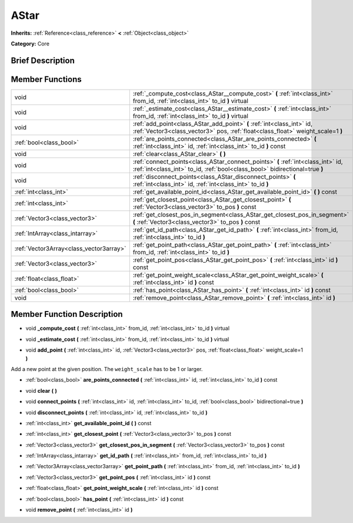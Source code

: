 .. Generated automatically by doc/tools/makerst.py in Mole's source tree.
.. DO NOT EDIT THIS FILE, but the doc/base/classes.xml source instead.

.. _class_AStar:

AStar
=====

**Inherits:** :ref:`Reference<class_reference>` **<** :ref:`Object<class_object>`

**Category:** Core

Brief Description
-----------------



Member Functions
----------------

+------------------------------------------+-------------------------------------------------------------------------------------------------------------------------------------------------------------------+
| void                                     | :ref:`_compute_cost<class_AStar__compute_cost>`  **(** :ref:`int<class_int>` from_id, :ref:`int<class_int>` to_id  **)** virtual                                  |
+------------------------------------------+-------------------------------------------------------------------------------------------------------------------------------------------------------------------+
| void                                     | :ref:`_estimate_cost<class_AStar__estimate_cost>`  **(** :ref:`int<class_int>` from_id, :ref:`int<class_int>` to_id  **)** virtual                                |
+------------------------------------------+-------------------------------------------------------------------------------------------------------------------------------------------------------------------+
| void                                     | :ref:`add_point<class_AStar_add_point>`  **(** :ref:`int<class_int>` id, :ref:`Vector3<class_vector3>` pos, :ref:`float<class_float>` weight_scale=1  **)**       |
+------------------------------------------+-------------------------------------------------------------------------------------------------------------------------------------------------------------------+
| :ref:`bool<class_bool>`                  | :ref:`are_points_connected<class_AStar_are_points_connected>`  **(** :ref:`int<class_int>` id, :ref:`int<class_int>` to_id  **)** const                           |
+------------------------------------------+-------------------------------------------------------------------------------------------------------------------------------------------------------------------+
| void                                     | :ref:`clear<class_AStar_clear>`  **(** **)**                                                                                                                      |
+------------------------------------------+-------------------------------------------------------------------------------------------------------------------------------------------------------------------+
| void                                     | :ref:`connect_points<class_AStar_connect_points>`  **(** :ref:`int<class_int>` id, :ref:`int<class_int>` to_id, :ref:`bool<class_bool>` bidirectional=true  **)** |
+------------------------------------------+-------------------------------------------------------------------------------------------------------------------------------------------------------------------+
| void                                     | :ref:`disconnect_points<class_AStar_disconnect_points>`  **(** :ref:`int<class_int>` id, :ref:`int<class_int>` to_id  **)**                                       |
+------------------------------------------+-------------------------------------------------------------------------------------------------------------------------------------------------------------------+
| :ref:`int<class_int>`                    | :ref:`get_available_point_id<class_AStar_get_available_point_id>`  **(** **)** const                                                                              |
+------------------------------------------+-------------------------------------------------------------------------------------------------------------------------------------------------------------------+
| :ref:`int<class_int>`                    | :ref:`get_closest_point<class_AStar_get_closest_point>`  **(** :ref:`Vector3<class_vector3>` to_pos  **)** const                                                  |
+------------------------------------------+-------------------------------------------------------------------------------------------------------------------------------------------------------------------+
| :ref:`Vector3<class_vector3>`            | :ref:`get_closest_pos_in_segment<class_AStar_get_closest_pos_in_segment>`  **(** :ref:`Vector3<class_vector3>` to_pos  **)** const                                |
+------------------------------------------+-------------------------------------------------------------------------------------------------------------------------------------------------------------------+
| :ref:`IntArray<class_intarray>`          | :ref:`get_id_path<class_AStar_get_id_path>`  **(** :ref:`int<class_int>` from_id, :ref:`int<class_int>` to_id  **)**                                              |
+------------------------------------------+-------------------------------------------------------------------------------------------------------------------------------------------------------------------+
| :ref:`Vector3Array<class_vector3array>`  | :ref:`get_point_path<class_AStar_get_point_path>`  **(** :ref:`int<class_int>` from_id, :ref:`int<class_int>` to_id  **)**                                        |
+------------------------------------------+-------------------------------------------------------------------------------------------------------------------------------------------------------------------+
| :ref:`Vector3<class_vector3>`            | :ref:`get_point_pos<class_AStar_get_point_pos>`  **(** :ref:`int<class_int>` id  **)** const                                                                      |
+------------------------------------------+-------------------------------------------------------------------------------------------------------------------------------------------------------------------+
| :ref:`float<class_float>`                | :ref:`get_point_weight_scale<class_AStar_get_point_weight_scale>`  **(** :ref:`int<class_int>` id  **)** const                                                    |
+------------------------------------------+-------------------------------------------------------------------------------------------------------------------------------------------------------------------+
| :ref:`bool<class_bool>`                  | :ref:`has_point<class_AStar_has_point>`  **(** :ref:`int<class_int>` id  **)** const                                                                              |
+------------------------------------------+-------------------------------------------------------------------------------------------------------------------------------------------------------------------+
| void                                     | :ref:`remove_point<class_AStar_remove_point>`  **(** :ref:`int<class_int>` id  **)**                                                                              |
+------------------------------------------+-------------------------------------------------------------------------------------------------------------------------------------------------------------------+

Member Function Description
---------------------------

.. _class_AStar__compute_cost:

- void  **_compute_cost**  **(** :ref:`int<class_int>` from_id, :ref:`int<class_int>` to_id  **)** virtual

.. _class_AStar__estimate_cost:

- void  **_estimate_cost**  **(** :ref:`int<class_int>` from_id, :ref:`int<class_int>` to_id  **)** virtual

.. _class_AStar_add_point:

- void  **add_point**  **(** :ref:`int<class_int>` id, :ref:`Vector3<class_vector3>` pos, :ref:`float<class_float>` weight_scale=1  **)**

Add a new point at the given position. The ``weight_scale`` has to be 1 or larger.

.. _class_AStar_are_points_connected:

- :ref:`bool<class_bool>`  **are_points_connected**  **(** :ref:`int<class_int>` id, :ref:`int<class_int>` to_id  **)** const

.. _class_AStar_clear:

- void  **clear**  **(** **)**

.. _class_AStar_connect_points:

- void  **connect_points**  **(** :ref:`int<class_int>` id, :ref:`int<class_int>` to_id, :ref:`bool<class_bool>` bidirectional=true  **)**

.. _class_AStar_disconnect_points:

- void  **disconnect_points**  **(** :ref:`int<class_int>` id, :ref:`int<class_int>` to_id  **)**

.. _class_AStar_get_available_point_id:

- :ref:`int<class_int>`  **get_available_point_id**  **(** **)** const

.. _class_AStar_get_closest_point:

- :ref:`int<class_int>`  **get_closest_point**  **(** :ref:`Vector3<class_vector3>` to_pos  **)** const

.. _class_AStar_get_closest_pos_in_segment:

- :ref:`Vector3<class_vector3>`  **get_closest_pos_in_segment**  **(** :ref:`Vector3<class_vector3>` to_pos  **)** const

.. _class_AStar_get_id_path:

- :ref:`IntArray<class_intarray>`  **get_id_path**  **(** :ref:`int<class_int>` from_id, :ref:`int<class_int>` to_id  **)**

.. _class_AStar_get_point_path:

- :ref:`Vector3Array<class_vector3array>`  **get_point_path**  **(** :ref:`int<class_int>` from_id, :ref:`int<class_int>` to_id  **)**

.. _class_AStar_get_point_pos:

- :ref:`Vector3<class_vector3>`  **get_point_pos**  **(** :ref:`int<class_int>` id  **)** const

.. _class_AStar_get_point_weight_scale:

- :ref:`float<class_float>`  **get_point_weight_scale**  **(** :ref:`int<class_int>` id  **)** const

.. _class_AStar_has_point:

- :ref:`bool<class_bool>`  **has_point**  **(** :ref:`int<class_int>` id  **)** const

.. _class_AStar_remove_point:

- void  **remove_point**  **(** :ref:`int<class_int>` id  **)**


